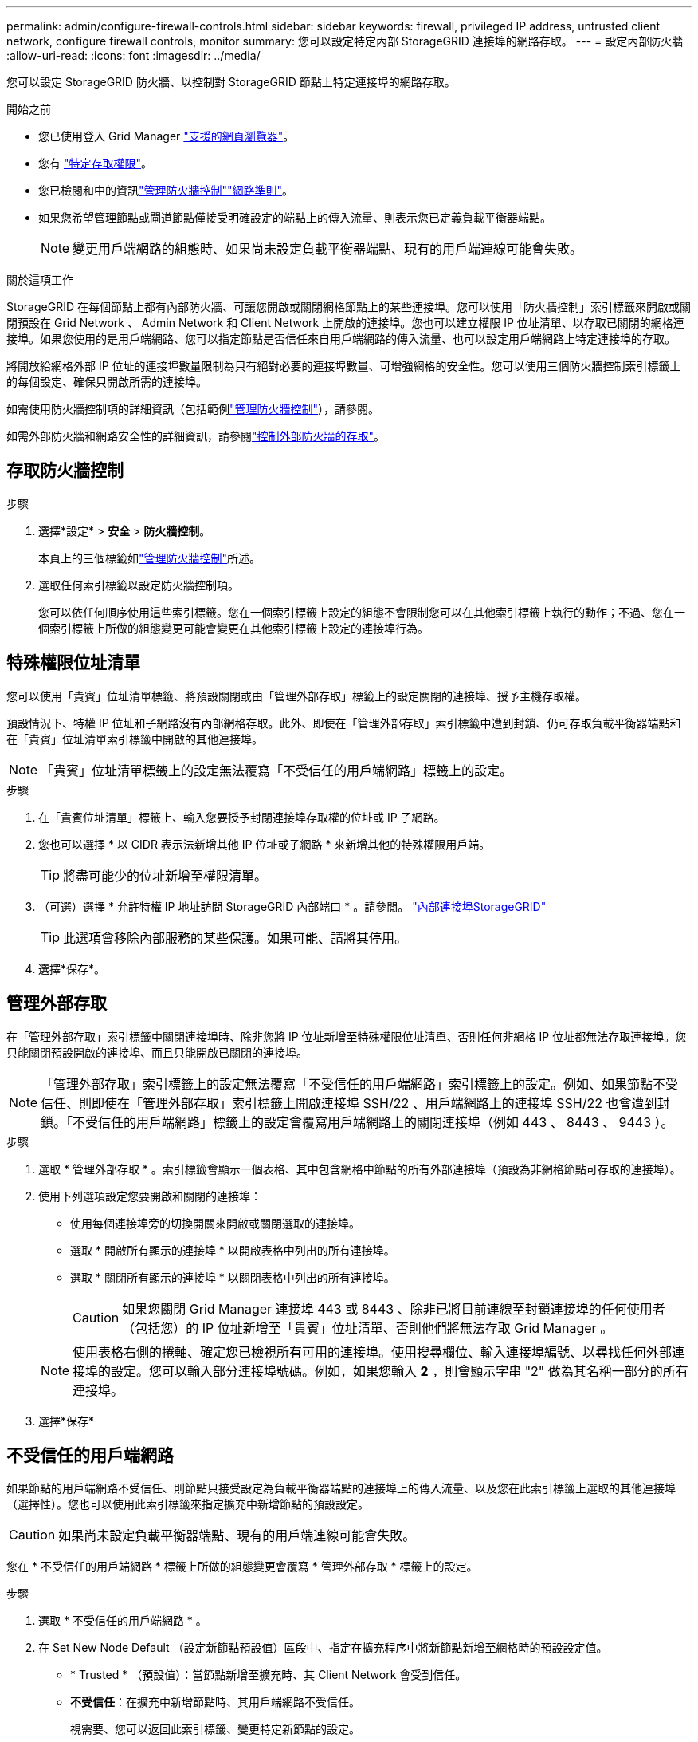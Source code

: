 ---
permalink: admin/configure-firewall-controls.html 
sidebar: sidebar 
keywords: firewall, privileged IP address, untrusted client network, configure firewall controls, monitor 
summary: 您可以設定特定內部 StorageGRID 連接埠的網路存取。 
---
= 設定內部防火牆
:allow-uri-read: 
:icons: font
:imagesdir: ../media/


[role="lead"]
您可以設定 StorageGRID 防火牆、以控制對 StorageGRID 節點上特定連接埠的網路存取。

.開始之前
* 您已使用登入 Grid Manager link:../admin/web-browser-requirements.html["支援的網頁瀏覽器"]。
* 您有 link:../admin/admin-group-permissions.html["特定存取權限"]。
* 您已檢閱和中的資訊link:../admin/manage-firewall-controls.html["管理防火牆控制"]link:../network/index.html["網路準則"]。
* 如果您希望管理節點或閘道節點僅接受明確設定的端點上的傳入流量、則表示您已定義負載平衡器端點。
+

NOTE: 變更用戶端網路的組態時、如果尚未設定負載平衡器端點、現有的用戶端連線可能會失敗。



.關於這項工作
StorageGRID 在每個節點上都有內部防火牆、可讓您開啟或關閉網格節點上的某些連接埠。您可以使用「防火牆控制」索引標籤來開啟或關閉預設在 Grid Network 、 Admin Network 和 Client Network 上開啟的連接埠。您也可以建立權限 IP 位址清單、以存取已關閉的網格連接埠。如果您使用的是用戶端網路、您可以指定節點是否信任來自用戶端網路的傳入流量、也可以設定用戶端網路上特定連接埠的存取。

將開放給網格外部 IP 位址的連接埠數量限制為只有絕對必要的連接埠數量、可增強網格的安全性。您可以使用三個防火牆控制索引標籤上的每個設定、確保只開啟所需的連接埠。

如需使用防火牆控制項的詳細資訊（包括範例link:../admin/manage-firewall-controls.html["管理防火牆控制"]），請參閱。

如需外部防火牆和網路安全性的詳細資訊，請參閱link:../admin/controlling-access-through-firewalls.html["控制外部防火牆的存取"]。



== 存取防火牆控制

.步驟
. 選擇*設定* > *安全* > *防火牆控制*。
+
本頁上的三個標籤如link:../admin/manage-firewall-controls.html["管理防火牆控制"]所述。

. 選取任何索引標籤以設定防火牆控制項。
+
您可以依任何順序使用這些索引標籤。您在一個索引標籤上設定的組態不會限制您可以在其他索引標籤上執行的動作；不過、您在一個索引標籤上所做的組態變更可能會變更在其他索引標籤上設定的連接埠行為。





== 特殊權限位址清單

您可以使用「貴賓」位址清單標籤、將預設關閉或由「管理外部存取」標籤上的設定關閉的連接埠、授予主機存取權。

預設情況下、特權 IP 位址和子網路沒有內部網格存取。此外、即使在「管理外部存取」索引標籤中遭到封鎖、仍可存取負載平衡器端點和在「貴賓」位址清單索引標籤中開啟的其他連接埠。


NOTE: 「貴賓」位址清單標籤上的設定無法覆寫「不受信任的用戶端網路」標籤上的設定。

.步驟
. 在「貴賓位址清單」標籤上、輸入您要授予封閉連接埠存取權的位址或 IP 子網路。
. 您也可以選擇 * 以 CIDR 表示法新增其他 IP 位址或子網路 * 來新增其他的特殊權限用戶端。
+

TIP: 將盡可能少的位址新增至權限清單。

. （可選）選擇 * 允許特權 IP 地址訪問 StorageGRID 內部端口 * 。請參閱。 link:../network/internal-grid-node-communications.html["內部連接埠StorageGRID"]
+

TIP: 此選項會移除內部服務的某些保護。如果可能、請將其停用。

. 選擇*保存*。




== 管理外部存取

在「管理外部存取」索引標籤中關閉連接埠時、除非您將 IP 位址新增至特殊權限位址清單、否則任何非網格 IP 位址都無法存取連接埠。您只能關閉預設開啟的連接埠、而且只能開啟已關閉的連接埠。


NOTE: 「管理外部存取」索引標籤上的設定無法覆寫「不受信任的用戶端網路」索引標籤上的設定。例如、如果節點不受信任、則即使在「管理外部存取」索引標籤上開啟連接埠 SSH/22 、用戶端網路上的連接埠 SSH/22 也會遭到封鎖。「不受信任的用戶端網路」標籤上的設定會覆寫用戶端網路上的關閉連接埠（例如 443 、 8443 、 9443 ）。

.步驟
. 選取 * 管理外部存取 * 。索引標籤會顯示一個表格、其中包含網格中節點的所有外部連接埠（預設為非網格節點可存取的連接埠）。
. 使用下列選項設定您要開啟和關閉的連接埠：
+
** 使用每個連接埠旁的切換開關來開啟或關閉選取的連接埠。
** 選取 * 開啟所有顯示的連接埠 * 以開啟表格中列出的所有連接埠。
** 選取 * 關閉所有顯示的連接埠 * 以關閉表格中列出的所有連接埠。
+

CAUTION: 如果您關閉 Grid Manager 連接埠 443 或 8443 、除非已將目前連線至封鎖連接埠的任何使用者（包括您）的 IP 位址新增至「貴賓」位址清單、否則他們將無法存取 Grid Manager 。

+

NOTE: 使用表格右側的捲軸、確定您已檢視所有可用的連接埠。使用搜尋欄位、輸入連接埠編號、以尋找任何外部連接埠的設定。您可以輸入部分連接埠號碼。例如，如果您輸入 *2* ，則會顯示字串 "2" 做為其名稱一部分的所有連接埠。



. 選擇*保存*




== 不受信任的用戶端網路

如果節點的用戶端網路不受信任、則節點只接受設定為負載平衡器端點的連接埠上的傳入流量、以及您在此索引標籤上選取的其他連接埠（選擇性）。您也可以使用此索引標籤來指定擴充中新增節點的預設設定。


CAUTION: 如果尚未設定負載平衡器端點、現有的用戶端連線可能會失敗。

您在 * 不受信任的用戶端網路 * 標籤上所做的組態變更會覆寫 * 管理外部存取 * 標籤上的設定。

.步驟
. 選取 * 不受信任的用戶端網路 * 。
. 在 Set New Node Default （設定新節點預設值）區段中、指定在擴充程序中將新節點新增至網格時的預設設定值。
+
** * Trusted * （預設值）：當節點新增至擴充時、其 Client Network 會受到信任。
** *不受信任*：在擴充中新增節點時、其用戶端網路不受信任。
+
視需要、您可以返回此索引標籤、變更特定新節點的設定。

+

NOTE: 此設定不會影響StorageGRID 到您的不完善系統中現有的節點。



. 使用下列選項來選取節點、這些節點只能在明確設定的負載平衡器端點或其他選取的連接埠上允許用戶端連線：
+
** 選取 * 不信任顯示的節點 * 、將表格中顯示的所有節點新增至「不受信任的用戶端網路」清單。
** 選取 * 信任顯示的節點 * 、將表格中顯示的所有節點從「不受信任的用戶端網路」清單中移除。
** 使用每個節點旁的切換、將所選節點的 Client Network 設為 Trusted 或 Trusted 。
+
例如、您可以選取 * 在顯示的節點上不信任 * 、將所有節點新增至「不信任的用戶端網路」清單、然後使用個別節點旁的切換、將該單一節點新增至「信任的用戶端網路」清單。

+

NOTE: 使用表格右側的捲軸、確定您已檢視所有可用的節點。使用搜尋欄位輸入節點名稱、即可尋找任何節點的設定。您可以輸入部分名稱。例如、如果您輸入 * GW* 、則會顯示字串 "Gw" 做為其名稱一部分的所有節點。



. 選擇*保存*。
+
新的防火牆設定會立即套用及強制執行。如果尚未設定負載平衡器端點、現有的用戶端連線可能會失敗。



